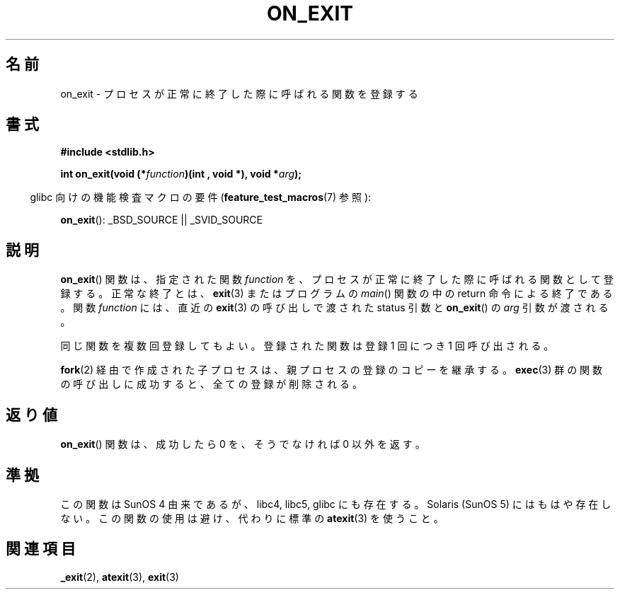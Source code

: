 .\" Copyright 1993 David Metcalfe (david@prism.demon.co.uk)
.\"
.\" Permission is granted to make and distribute verbatim copies of this
.\" manual provided the copyright notice and this permission notice are
.\" preserved on all copies.
.\"
.\" Permission is granted to copy and distribute modified versions of this
.\" manual under the conditions for verbatim copying, provided that the
.\" entire resulting derived work is distributed under the terms of a
.\" permission notice identical to this one.
.\"
.\" Since the Linux kernel and libraries are constantly changing, this
.\" manual page may be incorrect or out-of-date.  The author(s) assume no
.\" responsibility for errors or omissions, or for damages resulting from
.\" the use of the information contained herein.  The author(s) may not
.\" have taken the same level of care in the production of this manual,
.\" which is licensed free of charge, as they might when working
.\" professionally.
.\"
.\" Formatted or processed versions of this manual, if unaccompanied by
.\" the source, must acknowledge the copyright and authors of this work.
.\"
.\" References consulted:
.\"     Linux libc source code
.\"     Lewine's _POSIX Programmer's Guide_ (O'Reilly & Associates, 1991)
.\"     386BSD man pages
.\" Modified 1993-04-02, David Metcalfe
.\" Modified 1993-07-25, Rik Faith (faith@cs.unc.edu)
.\"
.\" Japanese Version Copyright (c) 1997 Seiichi Yoshida
.\"       all rights reserved.
.\" Translated 1997-02-14, Seiichi Yoshida <seiichi@muraoka.info.waseda.ac.jp>
.\" Updated 2002-09-27, Kentaro Shirakata <argrath@ub32.org>
.\" Updated 2005-02-26, Akihiro MOTOKI <amotoki@dd.iij4u.or.jp>
.\" Updated 2008-12-26, Akihiro MOTOKI, LDP v3.15
.\"
.TH ON_EXIT 3  2008-12-05 "GNU" "Linux Programmer's Manual"
.SH 名前
on_exit \- プロセスが正常に終了した際に呼ばれる関数を登録する
.SH 書式
.nf
.B #include <stdlib.h>
.sp
.BI "int on_exit(void (*" function ")(int , void *), void *" arg );
.fi
.sp
.in -4n
glibc 向けの機能検査マクロの要件
.RB ( feature_test_macros (7)
参照):
.in
.sp
.BR on_exit ():
_BSD_SOURCE || _SVID_SOURCE
.SH 説明
.BR on_exit ()
関数は、指定された関数 \fIfunction\fP を、プロセスが
正常に終了した際に呼ばれる関数として登録する。正常な終了とは、
.BR exit (3)
またはプログラムの \fImain\fP()
関数の中の return 命令による終了である。
関数 \fIfunction\fP には、直近の
.BR exit (3)
の呼び出しで渡された status 引数と
.BR on_exit ()
の \fIarg\fP 引数が渡される。

同じ関数を複数回登録してもよい。
登録された関数は登録 1 回につき 1 回呼び出される。

.BR fork (2)
経由で作成された子プロセスは、親プロセスの登録のコピーを継承する。
.BR exec (3)
群の関数の呼び出しに成功すると、全ての登録が削除される。
.SH 返り値
.BR on_exit ()
関数は、成功したら 0 を、そうでなければ 0 以外を返す。
.SH 準拠
この関数は SunOS 4 由来であるが、libc4, libc5, glibc にも存在する。
Solaris (SunOS 5) にはもはや存在しない。
この関数の使用は避け、代わりに標準の
.BR atexit (3)
を使うこと。
.SH 関連項目
.BR _exit (2),
.BR atexit (3),
.BR exit (3)
